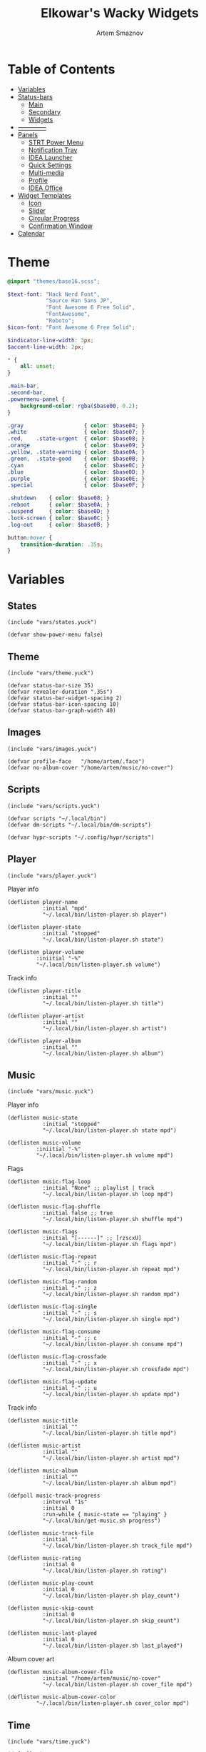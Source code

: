 :PROPERTIES:
:ID:       08dab5c6-188b-4891-b65f-2637d6d3bd4a
:ROAM_ALIASES: eww
:END:
#+title:       Elkowar's Wacky Widgets
#+author:      Artem Smaznov
#+description: Standalone widget system that allows you to implement your own, custom widgets in any window manager
#+startup:     overview
#+auto_tangle: t

* Table of Contents
- [[#variables][Variables]]
- [[#status-bars][Status-bars]]
  - [[#main][Main]]
  - [[#secondary][Secondary]]
  - [[#widgets][Widgets]]
- [[#--------------][--------------]]
- [[#07-panels][Panels]]
  - [[#strt-power-menu][STRT Power Menu]]
  - [[#notification-tray][Notification Tray]]
  - [[#idea-launcher][IDEA Launcher]]
  - [[#quick-settings][Quick Settings]]
  - [[#multi-media][Multi-media]]
  - [[#profile][Profile]]
  - [[#idea-office][IDEA Office]]
- [[#widget-templates][Widget Templates]]
  - [[#icon][Icon]]
  - [[#slider][Slider]]
  - [[#circular-progress][Circular Progress]]
  - [[#confirmation-window][Confirmation Window]]
- [[#calendar][Calendar]]

* Theme
#+begin_src scss :tangle eww.scss
@import "themes/base16.scss";

$text-font: "Hack Nerd Font",
            "Source Han Sans JP",
            "Font Awesome 6 Free Solid",
            "FontAwesome",
            "Roboto";
$icon-font: "Font Awesome 6 Free Solid";

$indicator-line-width: 3px;
$accent-line-width: 2px;

,* {
    all: unset;
}

.main-bar,
.second-bar,
.powermenu-panel {
    background-color: rgba($base00, 0.2);
}

.gray                   { color: $base04; }
.white                  { color: $base07; }
.red,    .state-urgent  { color: $base08; }
.orange                 { color: $base09; }
.yellow, .state-warning { color: $base0A; }
.green,  .state-good    { color: $base0B; }
.cyan                   { color: $base0C; }
.blue                   { color: $base0D; }
.purple                 { color: $base0E; }
.special                { color: $base0F; }

.shutdown    { color: $base08; }
.reboot      { color: $base0A; }
.suspend     { color: $base0D; }
.lock-screen { color: $base0C; }
.log-out     { color: $base0B; }

button:hover {
    transition-duration: .35s;
}
#+end_src

* Variables
** States
#+begin_src yuck :tangle eww.yuck
(include "vars/states.yuck")
#+end_src

#+begin_src yuck :tangle vars/states.yuck
(defvar show-power-menu false)
#+end_src

** Theme
#+begin_src yuck :tangle eww.yuck
(include "vars/theme.yuck")
#+end_src

#+begin_src yuck :tangle vars/theme.yuck
(defvar status-bar-size 35)
(defvar revealer-duration ".35s")
(defvar status-bar-widget-spacing 2)
(defvar status-bar-icon-spacing 10)
(defvar status-bar-graph-width 40)
#+end_src

** Images
#+begin_src yuck :tangle eww.yuck
(include "vars/images.yuck")
#+end_src

#+begin_src yuck :tangle vars/images.yuck
(defvar profile-face   "/home/artem/.face")
(defvar no-album-cover "/home/artem/music/no-cover")
#+end_src

** Scripts
#+begin_src yuck :tangle eww.yuck
(include "vars/scripts.yuck")
#+end_src

#+begin_src yuck :tangle vars/scripts.yuck
(defvar scripts "~/.local/bin")
(defvar dm-scripts "~/.local/bin/dm-scripts")

(defvar hypr-scripts "~/.config/hypr/scripts")
#+end_src

** Player
#+begin_src yuck :tangle eww.yuck
(include "vars/player.yuck")
#+end_src

Player info
#+begin_src yuck :tangle vars/player.yuck
(deflisten player-name
           :initial "mpd"
           "~/.local/bin/listen-player.sh player")

(deflisten player-state
           :initial "stopped"
           "~/.local/bin/listen-player.sh state")

(deflisten player-volume
         :iniitial "-%"
         "~/.local/bin/listen-player.sh volume")
#+end_src

Track info
#+begin_src yuck :tangle vars/player.yuck
(deflisten player-title
           :initial ""
           "~/.local/bin/listen-player.sh title")

(deflisten player-artist
           :initial ""
           "~/.local/bin/listen-player.sh artist")

(deflisten player-album
           :initial ""
           "~/.local/bin/listen-player.sh album")
#+end_src

** Music
#+begin_src yuck :tangle eww.yuck
(include "vars/music.yuck")
#+end_src

Player info
#+begin_src yuck :tangle vars/music.yuck
(deflisten music-state
           :initial "stopped"
           "~/.local/bin/listen-player.sh state mpd")

(deflisten music-volume
         :iniitial "-%"
         "~/.local/bin/listen-player.sh volume mpd")
#+end_src

Flags
#+begin_src yuck :tangle vars/music.yuck
(deflisten music-flag-loop
           :initial "None" ;; playlist | track
           "~/.local/bin/listen-player.sh loop mpd")

(deflisten music-flag-shuffle
           :initial false ;; true
           "~/.local/bin/listen-player.sh shuffle mpd")

(deflisten music-flags
           :initial "[------]" ;; [rzscxU]
           "~/.local/bin/listen-player.sh flags mpd")

(deflisten music-flag-repeat
           :initial "-" ;; r
           "~/.local/bin/listen-player.sh repeat mpd")

(deflisten music-flag-random
           :initial "-" ;; z
           "~/.local/bin/listen-player.sh random mpd")

(deflisten music-flag-single
           :initial "-" ;; s
           "~/.local/bin/listen-player.sh single mpd")

(deflisten music-flag-consume
           :initial "-" ;; c
           "~/.local/bin/listen-player.sh consume mpd")

(deflisten music-flag-crossfade
           :initial "-" ;; x
           "~/.local/bin/listen-player.sh crossfade mpd")

(deflisten music-flag-update
           :initial "-" ;; u
           "~/.local/bin/listen-player.sh update mpd")
#+end_src

Track info
#+begin_src yuck :tangle vars/music.yuck
(deflisten music-title
           :initial ""
           "~/.local/bin/listen-player.sh title mpd")

(deflisten music-artist
           :initial ""
           "~/.local/bin/listen-player.sh artist mpd")

(deflisten music-album
           :initial ""
           "~/.local/bin/listen-player.sh album mpd")

(defpoll music-track-progress
           :interval "1s"
           :initial 0
           :run-while { music-state == "playing" }
           "~/.local/bin/get-music.sh progress")

(deflisten music-track-file
           :initial ""
           "~/.local/bin/listen-player.sh track_file mpd")

(deflisten music-rating
           :initial 0
           "~/.local/bin/listen-player.sh rating")

(deflisten music-play-count
           :initial 0
           "~/.local/bin/listen-player.sh play_count")

(deflisten music-skip-count
           :initial 0
           "~/.local/bin/listen-player.sh skip_count")

(deflisten music-last-played
           :initial 0
           "~/.local/bin/listen-player.sh last_played")
#+end_src

Album cover art
#+begin_src yuck :tangle vars/music.yuck
(deflisten music-album-cover-file
           :initial "/home/artem/music/no-cover"
           "~/.local/bin/listen-player.sh cover_file mpd")

(deflisten music-album-cover-color
         "~/.local/bin/listen-player.sh cover_color mpd")
#+end_src

** Time
#+begin_src yuck :tangle eww.yuck
(include "vars/time.yuck")
#+end_src

#+begin_src yuck :tangle vars/time.yuck
(defpoll time
         :interval "1s"
         :initial "0:00 AM"
         "date '+%-l:%M %p'")

(defpoll date
         :interval "1h"
         :initial "1 jan 1970"
         "date '+%a, %-d-%b-%y'")

(defpoll year
         :interval "24h"
         "date +%Y")
#+end_src

** Systray
#+begin_src yuck :tangle eww.yuck
(include "vars/systray.yuck")
#+end_src

#+begin_src yuck :tangle vars/systray.yuck
(defpoll trayer-width
         :interval "2s"
         :initial "0"
         :run-while true
         "~/.local/bin/get-trayer-width.sh")
#+end_src

** Keyboard
#+begin_src yuck :tangle eww.yuck
(include "vars/keyboard.yuck")
#+end_src

#+begin_src yuck :tangle vars/keyboard.yuck
(defpoll kbd
         :interval "1s"
         :initial "us"
         "~/.local/bin/get-lang.sh")
#+end_src

** System
#+begin_src yuck :tangle eww.yuck
(include "vars/system.yuck")
#+end_src

*** Updates
#+begin_src yuck :tangle vars/system.yuck
(defpoll updates
         :interval "5s"
         :initial 0
         "~/.local/bin/get-updates.sh")

(defpoll update-flags
         :interval "5s"
         :initial ""
         "~/.local/bin/get-update-flags.sh")

(defpoll updates-list-content
         :interval "15m"
         "cat /var/cache/pacman/updates")
#+end_src

*** Battery
#+begin_src yuck :tangle vars/system.yuck
(defpoll charge
         :interval "10s"
         :iniitial 50
         "~/.local/bin/get-battery.sh percentage battery_ps_controller_battery_a0oabo51o62o65o1d")

(defpoll present
         :interval "10s"
         :iniitial 50
         "~/.local/bin/get-battery.sh present battery_ps_controller_battery_a0oabo51o62o65o1d")

(defpoll state
         :interval "10s"
         :iniitial 50
         "~/.local/bin/get-battery.sh state battery_ps_controller_battery_a0oabo51o62o65o1d")

(defpoll warning-level
         :interval "10s"
         :iniitial 50
         "~/.local/bin/get-battery.sh warning-level battery_ps_controller_battery_a0oabo51o62o65o1d")
#+end_src

*** Network
#+begin_src yuck :tangle vars/system.yuck
(defvar graph_net_time_range "10m")
(defvar graph_net_max_speed_bytes { 150 * 1024 * 1024 / 8 })

(defpoll interface
         :interval "1m"
         "~/.local/bin/get-network-interface.sh")
#+end_src

*** Volume
#+begin_src yuck :tangle vars/system.yuck
(defpoll volume
         :interval "1s"
         :iniitial 50
         "~/.local/bin/get-volume.sh")

(defpoll mute
         :interval "1s"
         :iniitial "off"
         "~/.local/bin/get-mute.sh")
#+end_src

*** Uptime
#+begin_src yuck :tangle vars/system.yuck
(defpoll uptime
         :interval "1m"
         :initial "0d 0h"
         "~/.local/bin/get-uptime.sh")
#+end_src

** WM
#+begin_src yuck :tangle eww.yuck
(include "vars/wm.yuck")
#+end_src

Workspaces
#+begin_src yuck :tangle vars/wm.yuck
(defpoll listen_workspaces
         :interval "1s"
         :initial "[]"
         "bash ~/.config/hypr/scripts/get-workspaces.sh")
#+end_src

Window Title
#+begin_src yuck :tangle vars/wm.yuck
(deflisten window-title
           "bash ~/.config/hypr/scripts/listen-window-title.sh")
#+end_src

Layout
#+begin_src yuck :tangle vars/wm.yuck
(deflisten wm-layout
  "~/.local/bin/listen-wm-layout.sh")

(defpoll wm-layout-2
         :interval "1s"
         :iniitial ""
         "~/.local/bin/get-wm-layout.sh")
#+end_src

Key Chord
#+begin_src yuck :tangle vars/wm.yuck
(defvar wm-key-chord "")
#+end_src

* Status-bars
** Styles
#+begin_src scss :tangle eww.scss
@import "modules/status-bars/style.scss";
#+end_src

#+begin_src scss :tangle modules/status-bars/style.scss
.bar {
  color: $base07;
  font-family: $text-font;
  font-size: 12pt;
  text-shadow: 1 1 $base00;
}

.leftside  { padding-left:  7px }
.rightside { padding-right: 7px }

.status-widget {
  padding: 0 7px;
}

.status-widget.colored.1 { box-shadow: inset 0 -$accent-line-width $base08 }
.status-widget.colored.2 { box-shadow: inset 0 -$accent-line-width $base09 }
.status-widget.colored.3 { box-shadow: inset 0 -$accent-line-width $base0A }
.status-widget.colored.4 { box-shadow: inset 0 -$accent-line-width $base0B }
.status-widget.colored.5 { box-shadow: inset 0 -$accent-line-width $base0C }
.status-widget.colored.6 { box-shadow: inset 0 -$accent-line-width $base0D }
.status-widget.colored.7 { box-shadow: inset 0 -$accent-line-width $base0E }

.widget.colored.1 { box-shadow: inset 0 -$accent-line-width $base08 }
.widget.colored.2 { box-shadow: inset 0 -$accent-line-width $base09 }
.widget.colored.3 { box-shadow: inset 0 -$accent-line-width $base0A }
.widget.colored.4 { box-shadow: inset 0 -$accent-line-width $base0B }
.widget.colored.5 { box-shadow: inset 0 -$accent-line-width $base0C }
.widget.colored.6 { box-shadow: inset 0 -$accent-line-width $base0D }
.widget.colored.7 { box-shadow: inset 0 -$accent-line-width $base0E }

.icon,
.workspaces button { font: 12pt $icon-font }

.shutdown,
.reboot,
.suspend,
.lock-screen,
.log-out {
  font-size: 14pt;
}

.ws-urgent       { color: $base08; }
.ws-current-main { border-top: 2px solid $base0E; border-bottom: 2px solid $base00; }
.ws-current-side { border-top: 2px solid $base00; border-bottom: 2px solid $base0F; }
.ws-filled       { color: $base07; }
.ws-empty        { color: $base02; }

#+end_src

** Primary
#+begin_src yuck :tangle eww.yuck
(include "modules/status-bars/primary.yuck")
#+end_src

#+begin_src yuck :tangle modules/status-bars/primary.yuck
(defwindow main-bar
           :monitor 0
           :stacking "fg"
           :geometry (geometry :anchor "top center"
                               :x "0%"
                               :y "0%"
                               :width "100%"
                               :height "35px")
           ;; wayland
           :exclusive true
           ;; x11
           :windowtype "dock"
           :reserve (struts :side "top"
                            :distance "35px")

           (centerbox :orientation "h"
                      :class "bar"
                      (box :class "leftside"
                           :orientation "h"
                           :space-evenly false
                           :halign "start"
                           :spacing 5
                           (logo)
                           (separator)
                           (time)
                           (separator)
                           (workspaces)
                           (separator)
                           wm-layout-2
                           (separator)
                           (key-chord))

                      (box :class "center"
                           :orientation "h"
                           :space-evenly false
                           :halign "center"
                           :spacing 5
                           (window-title)
                           (separator)
                           (player))

                      (box :orientation "h"
                           :space-evenly false
                           :halign "end"
                           :spacing 5
                           (kbd)
                           (sys-tray)
                           (separator)
                           (battery)
                           (updates)
                           (network)
                           (ram)
                           (cpu)
                           (cpu-thermal)
                           (volume)
                           (separator)
                           (date)
                           (profile))))
#+end_src

** Secondary
#+begin_src yuck :tangle eww.yuck
(include "modules/status-bars/secondary.yuck")
#+end_src

#+begin_src yuck :tangle modules/status-bars/secondary.yuck
(defwindow second-bar
           :monitor 1
           :stacking "fg"
           :geometry (geometry :anchor "top center"
                               :x "0%"
                               :y "0%"
                               :width "100%"
                               :height "30px")

           ;; wayland
           :exclusive true
           ;; x11
           :windowtype "dock"
           :reserve (struts :side "top"
                            :distance "30px")

           (centerbox :orientation "h"
                      :class "bar"

                      (box :class "leftside"
                           :orientation "h"
                           :space-evenly false
                           :halign "start"
                           :spacing 5
                           (logo)
                           (time)
                           (separator)
                           (workspaces)
                           (separator)
                           (key-chord))

                      ;; center
                      (player)

                      (box :class "rightside"
                           :orientation "h"
                           :space-evenly false
                           :halign "end"
                           :spacing 5
                           (kbd)
                           (separator)
                           (battery)
                           (cpu-thermal)
                           (volume)
                           (separator)
                           (date)
                           (separator)
                           (uptime))))
#+end_src

** Widgets
#+begin_src yuck :tangle eww.yuck
(include "modules/status-bars/widgets.yuck")
#+end_src
*** Separator
**** styles
#+begin_src scss :tangle modules/status-bars/style.scss
.separator {
  color: $base03;
  text-shadow: none;
  padding: 0 1px;
}
#+end_src

**** widgets
#+begin_src yuck :tangle modules/status-bars/widgets.yuck
(defwidget separator []
  (box :class "status-bar-widget separator"
       :orientation "h"
       :halign "center"
       "|"))
#+end_src

*** Logo
**** styles
#+begin_src scss :tangle modules/status-bars/style.scss
.widget.logo {
}
#+end_src

**** widgets
#+begin_src yuck :tangle modules/status-bars/widgets.yuck
(defwidget logo []
           (eventbox :cursor "pointer"
                     :onclick "wofi --show drun"
                     (image :class "status-bar-widget logo"
                            :path "/home/artem/.local/share/icons/Papirus-Dark/64x64/apps/distributor-logo-archlinux.svg"
                            :image-height "30")))
#+end_src

*** Time
**** styles
#+begin_src scss :tangle modules/status-bars/style.scss
.widget.time {
}
#+end_src

**** widgets
#+begin_src yuck :tangle modules/status-bars/widgets.yuck
(defwidget time []
  (box :class "widget time"
       :orientation "h"
       :space-evenly false
    {time}))
#+end_src

*** Workspaces
**** styles
#+begin_src scss :tangle modules/status-bars/style.scss
.workspaces {
}

.workspace-entry {
  font: 12pt $icon-font;
  padding: 0 7px;
}

.workspace-entry.empty {
  color: $base07;
  opacity: 0.4;
}
.workspace-entry.occupied {
  color: $base07;
}
.workspace-entry.urgent {
  color: $base08;
}

.workspace-entry.monitor_0 {
  background-color: $base03;
  box-shadow: inset 0 -$indicator-line-width $base0E;
}
.workspace-entry.monitor_1 {
  box-shadow: inset 0 -$indicator-line-width $base04;
}
#+end_src

**** widgets
#+begin_src yuck :tangle modules/status-bars/widgets.yuck
(defwidget workspaces []
           (box :class "bar-widget bar-widget-workspaces"
                :space-evenly false
                :spacing status-bar-widget-spacing

                (for workspace in listen_workspaces
                     (eventbox :onclick "hyprctl dispatch workspace ${workspace.id}"
                               (box :class "workspace-entry ${workspace.windows > 0 ? "occupied" : "empty"} ${workspace.monitor == 0 ? "monitor_0": ""} ${workspace.monitor == 1 ? "monitor_1": ""}"
                                    (label :text { workspace.name == 1 ? "globe"        :
                                                   workspace.name == 2 ? "gamepad"      :
                                                   workspace.name == 3 ? "keyboard"     :
                                                   workspace.name == 4 ? "folder"       :
                                                   workspace.name == 5 ? "headphones"   :
                                                   workspace.name == 6 ? "camera"       :
                                                   workspace.name == 7 ? "comment"      :
                                                   workspace.name == 8 ? "server"       :
                                                   workspace.name == 9 ? "chart-simple" :
                                                                          workspace.name }))))))
#+end_src

*** Layout
**** styles
#+begin_src scss :tangle modules/status-bars/style.scss
#+end_src

**** widgets
#+begin_src yuck :tangle modules/status-bars/widgets.yuck
#+end_src

*** Key Chord
**** styles
#+begin_src scss :tangle modules/status-bars/style.scss
.widget.key-chord {
    color: $base01;
    background: $base0A;
    font-weight: bold;
    padding: 7px;
    text-shadow: none;
}
#+end_src

**** widgets
#+begin_src yuck :tangle modules/status-bars/widgets.yuck
(defwidget key-chord []
           (revealer :transition "slideleft"
                     :duration revealer-duration
                     :reveal { wm-key-chord != "" }
                     (label :class "widget key-chord"
                            :text wm-key-chord)))
#+end_src

*** Title
**** styles
#+begin_src scss :tangle modules/status-bars/style.scss
#+end_src

**** widgets
#+begin_src yuck :tangle modules/status-bars/widgets.yuck
(defwidget window-title []
  (label :limit-width 40
         :text window-title))
#+end_src

*** Player
**** styles
#+begin_src scss :tangle modules/status-bars/style.scss
.widget.player {
  font-family: $text-font;
}
#+end_src

**** widgets
#+begin_src yuck :tangle modules/status-bars/widgets.yuck
(defwidget player []
           (eventbox :onclick "eww open --toggle status-panel"
                     :cursor "pointer"
                     (box :class "widget player"
                          :orientation "h"
                          :space-evenly false
                          :spacing status-bar-icon-spacing
                          :halign "center"

                          (icon :icon { player-state == "stopped" ? "stop" :
                                        player-state == "playing" ? "play" :
                                                                    "pause" })
                          (label :text "·")

                          (revealer :transition "slideright"
                                    :duration revealer-duration
                                    :reveal { player-artist != "" }
                                    (box :orientation "h"
                                         :space-evenly false
                                         :spacing status-bar-icon-spacing
                                         (label :class "player-artist"
                                                :limit-width 50
                                                :text player-artist)
                                         (label :text "-")))

                          (label :class "player-title"
                                 :limit-width 50
                                 :text player-title)

                          (revealer :transition "slideright"
                                    :duration revealer-duration
                                    :reveal { player-name == "mpd" }
                                    (box :orientation "h"
                                         :space-evenly false
                                         :spacing status-bar-icon-spacing
                                         (label :text "·")
                                         (label :class "music-flags"
                                                :text music-flags)))

                          (label :text "·")
                          (label :class "player-volume"
                                 :text "${replace(round(player-volume, 2), '0.', '')}%"))))
#+end_src

*** System Tray
**** styles
#+begin_src scss :tangle modules/status-bars/style.scss
#+end_src

**** widgets
#+begin_src yuck :tangle modules/status-bars/widgets.yuck
(defwidget sys-tray []
  (box :orientation "h"
       :visible { trayer-width != 0 ? true : false }
       :space-evenly false
       (separator)
       (box :orientation "h"
            :width trayer-width)))
#+end_src

*** Language
**** styles
#+begin_src scss :tangle modules/status-bars/style.scss
#+end_src

**** widgets
#+begin_src yuck :tangle modules/status-bars/widgets.yuck
(defwidget kbd []
  (box :orientation "h"
       :space-evenly false
       :class "widget language"
       (flag :lang kbd)))

(defwidget flag [?lang]
  (image :image-height "18"
         :path "/usr/share/iso-flag-png/${lang}.png"))
#+end_src

*** Battery
**** styles
#+begin_src scss :tangle modules/status-bars/style.scss
#+end_src

**** widgets
#+begin_src yuck :tangle modules/status-bars/widgets.yuck
(defwidget battery []
  (revealer :transition "slideright"
            :duration revealer-duration
            :reveal {present == "yes" ? true : false}
            (box :class "widget colored 7 volume"
                (slider :icon "gamepad"
                    :value charge
                    :onchange ""
                    ))))
#+end_src

*** Updates
**** styles
#+begin_src scss :tangle modules/status-bars/style.scss
.status-widget .updates,
.status-widget .update-flags {
    padding-left: 7px;
}
#+end_src

**** widgets
#+begin_src yuck :tangle modules/status-bars/widgets.yuck
(defwidget updates []
           (eventbox :onclick "eww open --toggle updates-list"
                     :cursor "pointer"
                     (box :class { updates ==   0  ? "status-widget colored 6 state-good"  :
                                   updates ==  69  ? "status-widget colored 6 red"         :
                                   updates == 101  ? "status-widget colored 6 orange"      :
                                   updates == 220  ? "status-widget colored 6 yellow"      :
                                   updates == 360  ? "status-widget colored 6 blue"        :
                                   updates == 404  ? "status-widget colored 6 yellow"      :
                                   updates == 420  ? "status-widget colored 6 green"       :
                                   updates == 555  ? "status-widget colored 6 green"       :
                                   updates == 1001 ? "status-widget colored 6 purple"      :
                                   updates == year ? "status-widget colored 6 special"     :
                                                     "status-widget colored 6"             }

                          :orientation "h"
                          :space-evenly false
                          (icon :icon { updates ==   0  ? "check"    :
                                        updates ==  69  ? "heart"    :
                                        updates == 101  ? "book"     :
                                        updates == 220  ? "bolt"     :
                                        updates == 360  ? "globe"    :
                                        updates == 404  ? "warning"  :
                                        updates == 420  ? "cannabis" :
                                        updates == 555  ? "dollar"   :
                                        updates == 1001 ? "moon"     :
                                        updates == year ? "calendar" :
                                                          "bell" })

                          (revealer :class { updates ==  69  ? "updates"               :
                                             updates == 101  ? "updates"               :
                                             updates == 220  ? "updates"               :
                                             updates == 360  ? "updates"               :
                                             updates == 404  ? "updates"               :
                                             updates == 420  ? "updates"               :
                                             updates == 555  ? "updates"               :
                                             updates == 1001 ? "updates"               :
                                             updates == year ? "updates"               :
                                             updates >= 900  ? "updates state-urgent"  :
                                             updates >= 400  ? "updates state-warning" :
                                                               "updates" }
                                    :transition "slideright"
                                    :reveal { updates > 0 }
                                    :duration revealer-duration
                                    updates )

                          (revealer :class "yellow update-flags"
                                    :transition "slideright"
                                    :reveal { update-flags != "" }
                                    :duration revealer-duration
                                    update-flags))))
#+end_src

*** Network
**** styles
#+begin_src scss :tangle modules/status-bars/style.scss
.graph.net-down {
  color: $base0D;
}

.graph.net-up {
  color: $base0A;
}
#+end_src

**** widgets
#+begin_src yuck :tangle modules/status-bars/widgets.yuck
(defwidget network []
           (box :class "status-widget colored 5 network"
                :space-evenly false
                :spacing status-bar-icon-spacing

                (icon :icon "ethernet")
                (graph :min 0
                       :width status-bar-graph-width
                       :class "graph net-down"
                       :time-range {graph_net_time_range}
                       :dynamic false
                       :max {graph_net_max_speed_bytes}
                       :thickness 2
                       :line-style "round"
                       :value {EWW_NET.eno1.NET_DOWN})
                ;; :value {EWW_NET[interface].NET_DOWN})
                (icon :icon "⇵")
                (graph :min 0
                       :width status-bar-graph-width
                       :class "graph net-up"
                       :time-range {graph_net_time_range}
                       :dynamic false
                       :max {graph_net_max_speed_bytes}
                       :thickness 2
                       :value {EWW_NET.eno1.NET_UP})))
;; :value {EWW_NET[interface].NET_UP})))
#+end_src

*** RAM
**** styles
#+begin_src scss :tangle modules/status-bars/style.scss
#+end_src

**** widgets
#+begin_src yuck :tangle modules/status-bars/widgets.yuck
(defwidget ram []
           (box :class "status-widget colored 4 volume"
                (slider :icon "memory"
                        :value {EWW_RAM.used_mem_perc}
                        :onchange "")))
#+end_src

*** CPU
**** styles
#+begin_src scss :tangle modules/status-bars/style.scss
#+end_src

**** widgets
#+begin_src yuck :tangle modules/status-bars/widgets.yuck
(defwidget cpu []
           (box :class "status-widget colored 3 volume"
                (slider :icon "microchip"
                        :value {EWW_CPU.avg}
                        :onchange "")))
#+end_src

*** CPU Thermal
**** styles
#+begin_src scss :tangle modules/status-bars/style.scss
#+end_src

**** widgets
#+begin_src yuck :tangle modules/status-bars/widgets.yuck
(defwidget cpu-thermal []
           (box :class "status-widget colored 2 volume"
                :spacing status-bar-icon-spacing
                (icon :icon "")
                { round(EWW_TEMPS.K10TEMP_TCTL, 0) }
                "°C"))
#+end_src

*** Volume
**** styles
#+begin_src scss :tangle modules/status-bars/style.scss
#+end_src

**** widgets
#+begin_src yuck :tangle modules/status-bars/widgets.yuck
(defwidget volume []
    (box :class "status-widget colored 1 volume"
        (slider :icon { mute   == "on" ? "volume-xmark" :
                        volume ==  0   ? "volume-off"   :
                        volume <= 40   ? "volume-low"   :
                                        "volume-high"  }
                :value volume
                :onchange "amixer -D pulse sset Master {}%"
                )))
#+end_src

*** Disk Usage
**** styles
#+begin_src scss :tangle modules/status-bars/style.scss
#+end_src

**** widgets
#+begin_src yuck :tangle modules/status-bars/widgets.yuck
(defwidget disk_usage [?icon disk]
    (slider :icon icon
            :value {round((1 - (EWW_DISK[disk].free / EWW_DISK[disk].total)) * 100, 0)}
            :onchange ""))
#+end_src

*** Uptime
**** styles
#+begin_src scss :tangle modules/status-bars/style.scss
#+end_src

**** widgets
#+begin_src yuck :tangle modules/status-bars/widgets.yuck
(defwidget uptime []
  (box :orientation "h"
       :space-evenly false
       :spacing status-bar-icon-spacing
       (icon :icon "circle-arrow-up")
       uptime))
#+end_src

*** Date
**** styles
#+begin_src scss :tangle modules/status-bars/style.scss
#+end_src

**** widgets
#+begin_src yuck :tangle modules/status-bars/widgets.yuck
(defwidget date []
  (eventbox :onclick "eww open --toggle --screen $(/home/artem/.config/hypr/scripts/get-current-monitor.sh id) calendar-window"
            :cursor "pointer"
            (box :class "widget date"
                 :orientation "h"
                 :space-evenly false
                 :halign "center"
                 :spacing status-bar-icon-spacing

                 (icon :icon { matches(date, "20 apr") ? "cannabis" :
                               matches(date, "25 dec") ? "candy-cane" :
                               matches(date, "31 dec") ? "champagne-glasses" :
                                                         "calendar" })
                 {date})))
#+end_src

*** Profile
**** styles
#+begin_src scss :tangle modules/status-bars/style.scss
.profile {
}

.profile-face {
    margin: 5px;

    background-size: cover;
    background-position: center;

    border-radius: 50%;
    border: 2px solid $base04;
}
#+end_src

**** widgets
#+begin_src yuck :tangle modules/status-bars/widgets.yuck
(defwidget profile []
           (eventbox :class "status-bar-widget profile"
                     :onclick "eww open --toggle powermenu-panel"
                     :cursor "pointer"

                     (box :class "profile-face"
                          :width status-bar-size
                          :height status-bar-size
                          :style "background-image: url('${profile-face}');")))
#+end_src

* Panels
** Power Menu
#+begin_src yuck :tangle eww.yuck
(include "modules/panels/powermenu.yuck")
#+end_src
*** styles
#+begin_src scss :tangle eww.scss
@import "modules/panels/powermenu.scss";
#+end_src

#+begin_src scss :tangle modules/panels/powermenu.scss
.overlay {
    color: $base07;
    font-family: $text-font;
}

.powermenu-button {
    background-color: $base03;
    font-family: $icon-font;
    font-size: 64pt;
    border-radius: 20%;
    padding: 40px;
    box-shadow: 0 0 2px $base01;
}

.powermenu-text {
    margin-top: 15px;
    font-size: 16pt;
}

.powermenu.cancel {
    color: $base07;
    border: 3px solid $base07;
    border-radius: 50%;
}

.powermenu.cancel label.icon {
    padding-top: 30px;
    padding-bottom: 10px;
    font-size: 40pt;
}

// hover states
.powermenu-button.shutdown1 {
    text-shadow: 0px 0px 3px $base03,
                 0px 0px 10px $base08,
                 1px 1px $base08;
}
.powermenu-button.shutdown1:hover {
    color: $base08;
}

.powermenu-button.reboot1 {
    text-shadow: 0px 0px 3px $base03,
                 0px 0px 10px $base09,
                 1px 1px $base09;
}
.powermenu-button.reboot1:hover {
    color: $base09;
}

.powermenu-button.lock1 {
    text-shadow: 0px 0px 3px $base03,
                 0px 0px 10px $base0B,
                 1px 1px $base0B;
}
.powermenu-button.lock1:hover {
    color: $base0B;
}

.powermenu-button.suspend1 {
    text-shadow: 0px 0px 3px $base03,
                 0px 0px 10px $base0E,
                 1px 1px $base0E;
}
.powermenu-button.suspend1:hover {
    color: $base0E;
}

.powermenu-button.signout1 {
    text-shadow: 0px 0px 3px $base03,
                 0px 0px 10px $base0C,
                 1px 1px $base0C;
}
.powermenu-button.signout1:hover {
    color: $base0C;
}

.powermenu.cancel {
    text-shadow: 0px 0px 3px $base03,
                 0px 0px 10px $base03,
                 1px 1px $base03;
}
.powermenu.cancel:hover {
    text-shadow: 0px 0px 3px $base03,
                 0px 0px 10px $base07,
                 0px 0px $base07;
}
#+end_src

*** window
#+begin_src yuck :tangle modules/panels/powermenu.yuck
(defwindow powermenu-panel
           :monitor 0
           :stacking "overlay"
           :geometry (geometry :anchor "top center"
                               :x "0%"
                               :y "0%"
                               :width "100%"
                               :height "100%")

           (centerbox :class "overlay"
                      :orientation "v"

                      (box)
                      (box :orientation "h"
                           :halign "center"
                           :spacing 20

                           (powermenu_entry :class "shutdown1"
                                            :icon "power-off"
                                            :label "power off"
                                            :hotkey "p"
                                            :onclick "${dm-scripts}/dm-power poweroff")
                           (powermenu_entry :class "reboot1"
                                            :icon "rotate"
                                            :label "reboot"
                                            :hotkey "r"
                                            :onclick "${dm-scripts}/dm-power reboot")
                           (powermenu_entry :class "suspend1"
                                            :icon "moon"
                                            :label "suspend"
                                            :hotkey "s,z"
                                            :onclick "${dm-scripts}/dm-power suspend")
                           (powermenu_entry :class "signout1"
                                            :icon "right-from-bracket"
                                            :label "sign out"
                                            :onclick "${dm-scripts}/dm-power logout")
                           (powermenu_entry :class "lock1"
                                            :icon "lock"
                                            :label "lock"
                                            :hotkey "l"
                                            :onclick "${dm-scripts}/dm-power lock"))

                      (eventbox :class "powermenu cancel"
                                :halign "center"
                                :valign "center"
                                :width 150
                                :height 150
                                :onclick "eww close powermenu-panel"
                                :cursor "pointer"
                                (box :orientation "v"
                                     :vexpand true
                                     :space-evenly false
                                     (label :class "icon"
                                            :text "xmark")
                                     (label :text "Cancel")))))
#+end_src

*** widgets
#+begin_src yuck :tangle modules/panels/powermenu.yuck
(defwidget powermenu_entry [?class ?icon ?label ?hotkey ?onclick]
           (box :class "powermenu-entry"
                :orientation "v"
                :space-evenly false

                (button :class "powermenu-button ${class}"
                        :onclick {onclick}
                        (label :class "powermenu-icon ${class}"
                               :text {icon}))

                (label :class "powermenu-text"
                       :text {label})

                (label :text { hotkey == "" ? "" : "[${hotkey}]" })))
#+end_src

** Status
#+begin_src yuck :tangle eww.yuck
(include "modules/panels/status.yuck")
#+end_src

*** styles
#+begin_src scss :tangle eww.scss
@import "modules/panels/status.scss";
#+end_src

#+begin_src scss :tangle modules/panels/status.scss
.status-panel {
    background: transparent;
}
#+end_src

*** window
#+begin_src yuck :tangle modules/panels/status.yuck
(defwindow status-panel
           :namespace "status-panel"
           :monitor 1
           :stacking "bottom"
           :geometry (geometry :anchor "bottom left"
                               :x "50px"
                               :y "50px"
                               :width "100px"
                               :height "100px")

           (box :class "status-panel"
                :orientation "v"
                :halign "center"
                :valign "center"
                :space-evenly false
                :spacing 15
                :active true

                (music-player)
                ))
#+end_src

** TODO notification tray
** IDEA launcher
** TODO quick settings
** TODO profile
** IDEA office
*** idea clock
*** idea calendar
*** idea notes
* Modules
** PROJ Clock

** PROJ Calendar
#+begin_src yuck :tangle eww.yuck
(include "modules/panels/calendar.yuck")
#+end_src

*** styles
#+begin_src scss :tangle modules/panels/calendar.scss
calendar {
  padding: 4px;
}

calendar:selected {
  color: $base0E;
  font-weight: bold;
}
#+end_src

*** window
#+begin_src yuck :tangle modules/panels/calendar.yuck
(defwindow calendar-window
           :monitor 0
           :geometry (geometry :x "10px"
                               :y "10px"
                               :anchor "top right")
           :windowtype "dialog"
           :stacking "fg"
           :wm-ignore true
           (calendar :show-details true
                     :show-heading true
                     :show-day-names true
                     :show-week-numbers false))
#+end_src

** PROJ Weather

** Music Player
#+begin_src yuck :tangle eww.yuck
(include "modules/music-player.yuck")
#+end_src
#+begin_src scss :tangle eww.scss
@import "modules/music-player.scss";
#+end_src

*** styles
Media Player
#+begin_src scss :tangle modules/music-player.scss
.music-player {
    background: rgba($base0E, 0.4);
    color: $base07;
    padding: 20px;
    border-radius: 1.5rem;
}

.music-player-album-art-reactive .icon {
    font-size: 64pt;
    border-radius: 1.5rem;
    background: radial-gradient(at center, transparent, $base01);
}

.music-player-album-art {
    $album-art-size: 150px;

    border-radius: 1.5rem;
    background-size: cover;
    background-position: center;
    min-height: $album-art-size;
    min-width: $album-art-size;
}

.music-player-rating-bar {
    margin: 5px 0;
    transition-duration: 3s;
    trough {
        background: $base03;
        min-width: 5px;
        border-radius: 1rem;
        transition-duration: inherit;
        progress {
            background: linear-gradient(to top, $base08, $base04, $base0A);
            min-width: 5px;
            border-radius: 1rem;
            transition-duration: inherit;
        }
    }
}

.music-player-track-title {
    font-size: 20pt;
    font-weight: bold;
}

.music-player-track-artist {
    font-size: 14pt;
    color: lighten($base0E, 20);
    opacity: 0.6;
}

.music-player-track-album {
    font-size: 14pt;
    color: $base05;
    opacity: 0.6;
}

.music-player-controls button:hover {
    background: rgba($base03, 0.8);
    border-radius: 50%;
}

.music-player-progress-bar {
    margin: 0 15px;
    trough {
        background-color: $base03;
        border-radius: 1rem;
        min-height: 7px;
        min-width: 50px;
        highlight {
            background-color: $base07;
            border-radius: 1rem;
        }
        slider {}
    }
}

.music-player-controls button {
    min-width:  40px;
    min-height: 40px;
}

.music-player-controls .icon {
    font-size: 18pt;
}
#+end_src

*** widgets
#+begin_src yuck :tangle modules/music-player.yuck
(defwidget music-player []
           (box :class "music-player"
                :orientation "h"
                :space-evenly false
                :spacing 15
                :width 600
                ;; :style "background: ${music-album-cover-color};"

                (music-player-album-art)

                (revealer :transition "slideleft"
                          :duration revealer-duration
                          :reveal { music-play-count > 0 || music-skip-count > 0 }
                          (music-player-rating-bar))

                (box :class "music-player-content"
                     :orientation "v"
                     :space-evenly false
                     :hexpand true

                     (box :orientation "h"
                          :hexpand true
                          :vexpand true
                          :space-evenly false
                          :spacing 50
                          (music-player-track-info)
                          (box))

                     (music-player-controls))))


(defwidget music-player-album-art []
           (eventbox :onclick "~/.local/bin/musictl.sh toggle"
                     :cursor "pointer"
                     (overlay :class "music-player-album-art-reactive"
                              (box :class "music-player-album-art"
                                   :hexpand false
                                   :vexpand false
                                   :style "background-image: url('${ music-album-cover-file == '' ? no-album-cover : music-album-cover-file }');")
                              (revealer :transition "crossfade"
                                        :duration revealer-duration
                                        :reveal { music-state != "playing" }
                                        (label :class "icon"
                                               :text { music-state == "paused"  ? "pause" :
                                                                   music-state == "stopped" ? "stop"  :
                                                                   "" } )))))


(defwidget music-player-rating-bar []
           (box :class "music-player-rating"
                :orientation "v"
                :space-evenly false
                :hexpand false
                :vexpand true

                (revealer :transition "slideup"
                          :duration revealer-duration
                          :reveal { music-rating >= 0.9 }
                          (label :class "icon yellow"
                                 :style "margin: 5px 0;"
                                 :text "star"))

                (progress :class "music-player-rating-bar"
                          :orientation "v"
                          :halign "center"
                          :vexpand true
                          :flipped true
                          ;; :style "background-size: 1px 126px;"
                          :value { music-rating * 100 })

                (revealer :transition "slidedown"
                          :duration revealer-duration
                          :reveal { music-rating <= 0.1 }
                          (label :class "icon red"
                                 :style "margin: 5px 0;"
                                 :text "ban"))))


(defwidget music-player-track-info []
           (box :class "music-player-track-info"
                :orientation "v"
                :hexpand true
                :vexpand true
                :space-evenly false

                (box :orientation "v"
                     :hexpand true
                     :space-evenly false
                     (scroll :hscroll true
                             :vscroll false
                             (label :class "music-player-track-title"
                                    :xalign 0
                                    :text music-title))

                     (revealer :transition "slidedown"
                               :duration revealer-duration
                               :reveal { music-artist != "" }

                               (scroll :hscroll true
                                       :vscroll false
                                       (label :class "music-player-track-artist"
                                              :xalign 0
                                              :text music-artist))))

                (box :class "music-player-track-album"
                     :hexpand true
                     :vexpand true
                     :space-evenly false
                     :spacing 10
                     (label :class "icon"
                            :text "record-vinyl")
                     (scroll :hscroll true
                             :vscroll false
                             :hexpand true
                             (label :hexpand true
                                    :xalign 0
                                    :text music-album)))))



(defwidget music-player-controls []
           (box :class "music-player-controls"
                :orientation "h"
                :hexpand true
                :spacing 3
                :space-evenly false

                (eventbox :cursor "pointer"
                          (button :onclick "~/.local/bin/musictl.sh prev"
                                  (label :class "icon"
                                         :halign "center"
                                         :valign "center"
                                         :text "backward-step")))

                (eventbox :cursor "pointer"
                          :hexpand true
                          :vexpand false
                          :valign "center"
                          (scale :class "music-player-progress-bar"
                                 :min 0
                                 :value music-track-progress
                                 :max 100
                                 :active {music-state == "playing"}
                                 :onchange "~/.local/bin/musictl.sh goto {}%"))

                (eventbox :cursor "pointer"
                          (button :onclick "~/.local/bin/musictl.sh next"
                                  (label :class "icon"
                                         :halign "center"
                                         :valign "center"
                                         :text "forward-step")))

                (eventbox :cursor "pointer"
                          (button :onclick "~/.local/bin/musictl.sh random"
                                  (label :class "icon"
                                         :halign "center"
                                         :valign "center"
                                         :style "opacity: ${ music-flag-shuffle ? 1 : 0.3 };"
                                         :text "shuffle")))

                (eventbox :cursor "pointer"
                          (button :onclick "~/.local/bin/musictl.sh single"
                                  (label :class "icon"
                                         :halign "center"
                                         :valign "center"
                                         :style "opacity: ${ music-flag-loop != 'none' ? 1 : 0.3 };"
                                         :text { music-flag-loop == 'track' ? "rotate-right" : "repeat" })))
                ))
#+end_src

** STRT Updates List
#+begin_src yuck :tangle eww.yuck
(include "modules/updates-list.yuck")
#+end_src
#+begin_src scss :tangle eww.scss
// @import "modules/updates-list.scss";
#+end_src

*** styles
*** widgets
#+begin_src yuck :tangle modules/updates-list.yuck
(defwindow updates-list
           :monitor 0
           :geometry (geometry :x "650px"
                               :y "10px"
                               :anchor "top right")
           :stacking "overlay"
                   (label :text updates-list-content))
#+end_src

** PROJ Cava

* widget templates
** icon
#+begin_src yuck :tangle modules/status-bars/widgets.yuck
(defwidget icon [?icon]
  (label :class "icon"
         :text icon))
#+end_src

** slider
*** styles
#+begin_src scss :tangle eww.scss
.slider scale trough {
  background-color: $base02;
  border-radius: 50px;
  min-height: 3px;
  min-width: 50px;
}

.slider scale trough highlight {
  background-color: $base0E;
  color: $base07;
  border-radius: 10px;
}
#+end_src

*** widgets
#+begin_src yuck :tangle modules/status-bars/widgets.yuck
(defwidget slider [icon value onchange]
           (box :class "slider status-widget"
                :orientation "h"
                :space-evenly false
                :spacing status-bar-icon-spacing

                (icon :icon icon)
                (scale :min 0
                       :max 100
                       :active {onchange != ""}
                       :value value
                       :onchange onchange)))
#+end_src

** circular progress
#+begin_src yuck :tangle modules/status-bars/widgets.yuck
(defwidget circular [icon value]
  (box :orientation "h"
       :class "progress status-widget"
       :space-evenly false
       (icon :icon icon)
       (circular-progress :value value
                          :start-at 0
                          :thickness 7
                          :clockwise true
                          )))
#+end_src

** confirmation window
#+begin_src yuck :tangle modules/status-bars/widgets.yuck
(defwindow confirmation-window
  :monitor 0
  :geometry (geometry :x "0%"
                      :y "0%"
                      :width "300px"
                      :height "100px"
                      :anchor "center")
  :windowtype "dialog"
  :stacking "fg"
  :wm-ignore true
  (confirmation-dialog)
  )
#+end_src

#+begin_src yuck :tangle modules/status-bars/widgets.yuck
(defvar confirmation-message "")
(defvar yes-command "")
(defvar dismiss-command "eww close confirmation-window")

(defwidget confirmation-dialog []
  (box :orientation "v"
       confirmation-message
       (box :orientation "h"
            (button :onclick "${yes-command} & ${dismiss-command}"
                    "yes")
            (button :onclick dismiss-command
                    "no")
       )))
#+end_src

* Scripts
:PROPERTIES:
:header-args: :shebang #!/usr/bin/env bash
:END:
** toggle-status-bar
#+begin_src shell :tangle scripts/toggle-status-bar.sh
[ -z "$1" ] && action="toggle" || action="$1"
[ -z "$2" ] && monitor=0 || monitor="$2"

case "$monitor" in
    0) status_bar="main-bar"   ;;
    1) status_bar="second-bar" ;;
    ,*) status_bar="main-bar"   ;;
esac

case $action in
    open)  eww open "$status_bar"          ;;
    close) eww close "$status_bar"         ;;
    ,*)     eww open --toggle "$status_bar" ;;
esac
#+end_src
